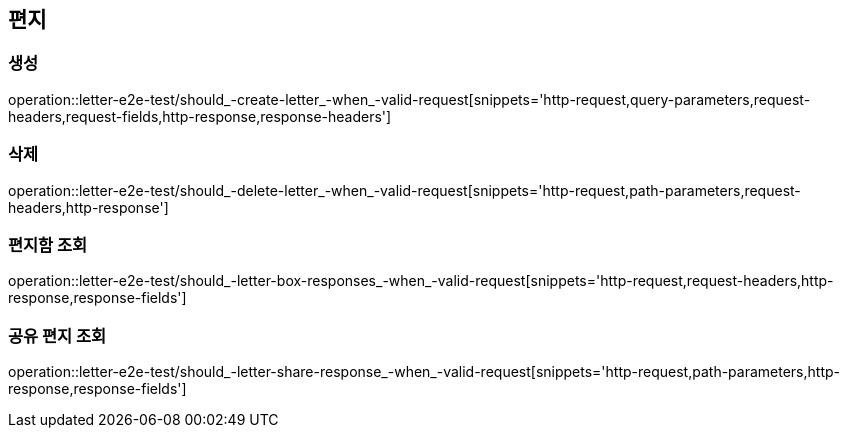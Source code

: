 == 편지

=== 생성

operation::letter-e2e-test/should_-create-letter_-when_-valid-request[snippets='http-request,query-parameters,request-headers,request-fields,http-response,response-headers']

=== 삭제

operation::letter-e2e-test/should_-delete-letter_-when_-valid-request[snippets='http-request,path-parameters,request-headers,http-response']

=== 편지함 조회

operation::letter-e2e-test/should_-letter-box-responses_-when_-valid-request[snippets='http-request,request-headers,http-response,response-fields']

=== 공유 편지 조회

operation::letter-e2e-test/should_-letter-share-response_-when_-valid-request[snippets='http-request,path-parameters,http-response,response-fields']
